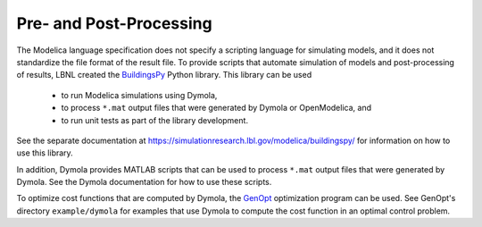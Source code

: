 Pre- and Post-Processing
========================

The Modelica language specification does not specify a scripting language for simulating models, and it does not standardize the file format of the result file.
To provide scripts that automate simulation of models and post-processing of results, LBNL created the `BuildingsPy <https://simulationresearch.lbl.gov/modelica/buildingspy/>`_ Python library.
This library can be used

 * to run Modelica simulations using Dymola,
 * to process ``*.mat`` output files that were generated by Dymola or OpenModelica, and
 * to run unit tests as part of the library development.

See the separate documentation at https://simulationresearch.lbl.gov/modelica/buildingspy/ for information on how to use this library.

In addition, Dymola provides MATLAB scripts that can be used to process ``*.mat`` output files that were generated by Dymola. See the Dymola documentation for how to use these scripts.

To optimize cost functions that are computed by Dymola, the `GenOpt <https://simulationresearch.lbl.gov/GO/>`_ optimization program can be used. See GenOpt's directory ``example/dymola`` for examples that use Dymola to compute the cost function in an optimal control problem.
